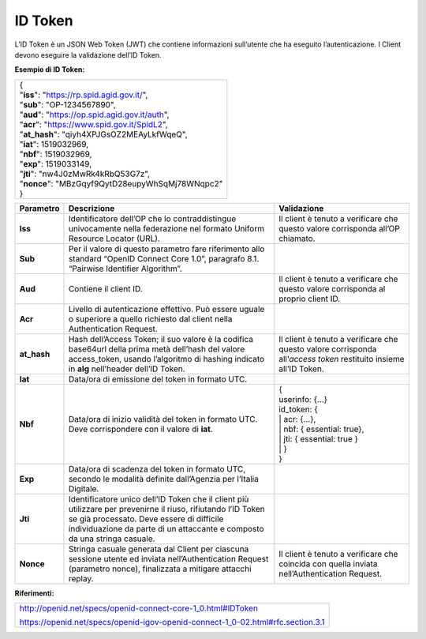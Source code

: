 ID Token
========

L’ID Token è un JSON Web Token (JWT) che contiene informazioni
sull’utente che ha eseguito l’autenticazione. I Client devono eseguire
la validazione dell’ID Token.

**Esempio di ID Token:**

+---------------------------------------------------+
| | {                                               |
| | "**iss**": "https://rp.spid.agid.gov.it/",      |
| | "**sub**": "OP-1234567890",                     |
| | "**aud**": "https://op.spid.agid.gov.it/auth",  |
| | "**acr**": "https://www.spid.gov.it/SpidL2",    |
| | "**at_hash**": "qiyh4XPJGsOZ2MEAyLkfWqeQ",      |
| | "**iat**": 1519032969,                          |
| | "**nbf**": 1519032969,                          |
| | "**exp**": 1519033149,                          |
| | "**jti**": "nw4J0zMwRk4kRbQ53G7z",              |
| | "**nonce**": "MBzGqyf9QytD28eupyWhSqMj78WNqpc2" |
| | }                                               |
+---------------------------------------------------+

+-----------------------+-----------------------+-----------------------+
| **Parametro**         | **Descrizione**       | **Validazione**       |
+-----------------------+-----------------------+-----------------------+
| **Iss**               | Identificatore        | Il client è tenuto a  |
|                       | dell’OP che lo        | verificare che questo |
|                       | contraddistingue      | valore corrisponda    |
|                       | univocamente nella    | all’OP chiamato.      |
|                       | federazione nel       |                       |
|                       | formato Uniform       |                       |
|                       | Resource Locator      |                       |
|                       | (URL).                |                       |
+-----------------------+-----------------------+-----------------------+
| **Sub**               | Per il valore di      |                       |
|                       | questo parametro fare |                       |
|                       | riferimento allo      |                       |
|                       | standard “OpenID      |                       |
|                       | Connect Core 1.0”,    |                       |
|                       | paragrafo 8.1.        |                       |
|                       | “Pairwise Identifier  |                       |
|                       | Algorithm”.           |                       |
+-----------------------+-----------------------+-----------------------+
| **Aud**               | Contiene il client    | Il client è tenuto a  |
|                       | ID.                   | verificare che questo |
|                       |                       | valore corrisponda al |
|                       |                       | proprio client ID.    |
+-----------------------+-----------------------+-----------------------+
| **Acr**               | Livello di            |                       |
|                       | autenticazione        |                       |
|                       | effettivo. Può essere |                       |
|                       | uguale o superiore a  |                       |
|                       | quello richiesto dal  |                       |
|                       | client nella          |                       |
|                       | Authentication        |                       |
|                       | Request.              |                       |
+-----------------------+-----------------------+-----------------------+
| **at_hash**           | Hash dell’Access      | Il client è tenuto a  |
|                       | Token; il suo valore  | verificare che questo |
|                       | è                     | valore corrisponda    |
|                       | la codifica base64url | all’\ *access token*  |
|                       | della prima metà      | restituito insieme    |
|                       | dell’hash del valore  | all’ID Token.         |
|                       | access_token, usando  |                       |
|                       | l’algoritmo di        |                       |
|                       | hashing indicato in   |                       |
|                       | **alg** nell’header   |                       |
|                       | dell’ID Token.        |                       |
+-----------------------+-----------------------+-----------------------+
| **Iat**               | Data/ora di emissione |                       |
|                       | del token in formato  |                       |
|                       | UTC.                  |                       |
+-----------------------+-----------------------+-----------------------+
| **Nbf**               | Data/ora di inizio    || {                    |
|                       | validità del token in || userinfo: {...}      |
|                       | formato UTC. Deve     || id_token: {          |
|                       | corrispondere con il  || | acr: {...},        |
|                       | valore di **iat**.    || | nbf: { essential:  |
|                       |                       | true},                |
|                       |                       || | jti: { essential:  |
|                       |                       | true }                |
|                       |                       || | }                  |
|                       |                       || }                    |
+-----------------------+-----------------------+-----------------------+
| **Exp**               | Data/ora di scadenza  |                       |
|                       | del token in formato  |                       |
|                       | UTC, secondo le       |                       |
|                       | modalità definite     |                       |
|                       | dall’Agenzia per      |                       |
|                       | l’Italia Digitale.    |                       |
+-----------------------+-----------------------+-----------------------+
| **Jti**               | Identificatore unico  |                       |
|                       | dell’ID Token che il  |                       |
|                       | client più utilizzare |                       |
|                       | per prevenirne il     |                       |
|                       | riuso, rifiutando     |                       |
|                       | l’ID Token se già     |                       |
|                       | processato. Deve      |                       |
|                       | essere di difficile   |                       |
|                       | individuazione da     |                       |
|                       | parte di un           |                       |
|                       | attaccante e composto |                       |
|                       | da una stringa        |                       |
|                       | casuale.              |                       |
+-----------------------+-----------------------+-----------------------+
| **Nonce**             | Stringa casuale       | Il client è tenuto a  |
|                       | generata dal Client   | verificare che        |
|                       | per ciascuna sessione | coincida con quella   |
|                       | utente ed inviata     | inviata               |
|                       | nell’Authentication   | nell’Authentication   |
|                       | Request (parametro    | Request.              |
|                       | nonce), finalizzata a |                       |
|                       | mitigare attacchi     |                       |
|                       | replay.               |                       |
+-----------------------+-----------------------+-----------------------+

**Riferimenti:**

+---------------------------------------------------------------------------------+
| http://openid.net/specs/openid-connect-core-1_0.html#IDToken                    |
|                                                                                 |
| https://openid.net/specs/openid-igov-openid-connect-1_0-02.html#rfc.section.3.1 |
+---------------------------------------------------------------------------------+
